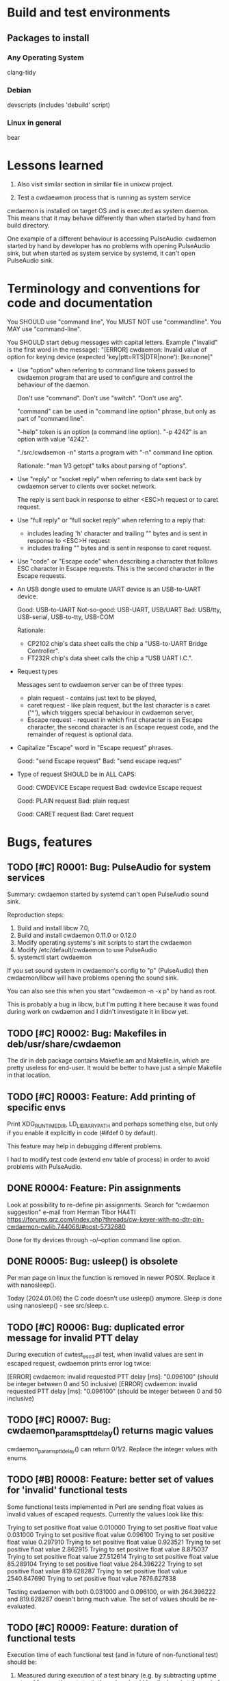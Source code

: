 #+TODO: TODO IN-PROGRESS | DONE WONT-DO
* Build and test environments
** Packages to install

*** Any Operating System
clang-tidy

*** Debian
# For building deb packages
devscripts (includes 'debuild' script)

*** Linux in general

# For clangd's compile_commands.json ("bear -- ./configure" + "bear -- make")
bear

* Lessons learned

0. Also visit similar section in similar file in unixcw project.

1. Test a cwdaewmon process that is running as system service

cwdaemon is installed on target OS and is executed as system daemon. This
means that it may behave differently than when started by hand from build
directory.

One example of a different behaviour is accessing PulseAudio: cwdaemon
started by hand by developer has no problems with opening PulseAudio sink,
but when started as system service by systemd, it can't open PulseAudio sink.

* Terminology and conventions for code and documentation

You SHOULD use "command line",
You MUST NOT use "commandline".
You MAY use "command-line".

You SHOULD start debug messages with capital letters. Example ("Invalid" is the first word in the message):
    "[ERROR] cwdaemon: Invalid value of option for keying device (expected 'key|ptt=RTS|DTR|none'): [ke=none]"


- Use "option" when referring to command line tokens passed to cwdaemon
  program that are used to configure and control the behaviour of the daemon.

  Don't use "command". Don't use "switch". "Don't use arg".

  "command" can be used in "command line option" phrase, but only as part of
  "command line".

  "--help" token is an option (a command line option).
  "-p 4242" is an option with value "4242".

  "./src/cwdaemon -n" starts a program with "-n" command line option.

  Rationale: "man 1/3 getopt" talks about parsing of "options".

- Use "reply" or "socket reply" when referring to data sent back by cwdaemon
  server to clients over socket network.

  The reply is sent back in response to either <ESC>h request or to caret
  request.

- Use "full reply" or "full socket reply" when referring to a reply that:
  - includes leading 'h' character and trailing "\r\n" bytes and is sent in
    response to <ESC>H request
  - includes trailing "\r\n" bytes and is sent in response to caret request.

- Use "code" or "Escape code" when describing a character that follows ESC
  character in Escape requests. This is the second character in the Escape
  requests.

- An USB dongle used to emulate UART device is an USB-to-UART device.

  Good:        USB-to-UART
  Not-so-good: USB-UART, USB/UART
  Bad:         USB/tty, USB-serial, USB-to-tty, USB-COM

  Rationale:
  - CP2102 chip's data sheet calls the chip a "USB-to-UART Bridge
    Controller".
  - FT232R chip's data sheet calls the chip a "USB UART I.C.".

- Request types

  Messages sent to cwdaemon server can be of three types:

  - plain request - contains just text to be played,
  - caret request - like plain request, but the last character is a caret
    ('^'), which triggers special behaviour in cwdaemon server,
  - Escape request - request in which first character is an Escape character,
    the second character is an Escape request code, and the remainder of
    request is optional data.

- Capitalize "Escape" word in "Escape request" phrases.

  Good: "send Escape request"
  Bad:  "send escape request"

- Type of request SHOULD be in ALL CAPS:

  Good: CWDEVICE Escape request
  Bad:  cwdevice Escape request

  Good: PLAIN request
  Bad:  plain request

  Good: CARET request
  Bad:  Caret request

* Bugs, features
** TODO [#C] R0001: Bug: PulseAudio for system services

Summary:
cwdaemon started by systemd can't open PulseAudio sound sink.

Reproduction steps:
 1. Build and install libcw 7.0,
 2. Build and install cwdaemon 0.11.0 or 0.12.0
 3. Modify operating systems's init scripts to start the cwdaemon
 4. Modify /etc/default/cwdaemon to use PulseAudio
 4. systemctl start cwdaemon

If you set sound system in cwdaemon's config to "p" (PulseAudio) then
cwdaemon/libcw will have problems opening the sound sink.

You can also see this when you start "cwdaemon -n -x p" by hand as root.

This is probably a bug in libcw, but I'm putting it here because it was found
during work on cwdaemon and I didn't investigate it in libcw yet.

** TODO [#C] R0002: Bug: Makefiles in deb/usr/share/cwdaemon
The dir in deb package contains Makefile.am and Makefile.in, which are pretty
useless for end-user. It would be better to have just a simple Makefile in
that location.

** TODO [#C] R0003: Feature: Add printing of specific envs

Print XDG_RUNTIME_DIR, LD_LIBRARY_PATH and perhaps something else, but only
if you enable it explicitly in code (#ifdef 0 by default).

This feature may help in debugging different problems.

I had to modify test code (extend env table of process) in order to avoid
problems with PulseAudio.

** DONE R0004: Feature: Pin assignments
Look at possibility to re-define pin assignments.
Search for "cwdaemon suggestion" e-mail from Herman Tibor HA4TI
https://forums.qrz.com/index.php?threads/cw-keyer-with-no-dtr-pin-cwdaemon-cwlib.744068/#post-5732680

Done for tty devices through -o/--option command line option.

** DONE R0005: Bug: usleep() is obsolete
Per man page on linux the function is removed in newer POSIX. Replace it with nanosleep().

Today (2024.01.06) the C code doesn't use usleep() anymore.
Sleep is done using nanosleep() - see src/sleep.c.

** TODO [#C] R0006: Bug: duplicated error message for invalid PTT delay

During execution of cwtest_escd.pl test, when invalid values are sent in
escaped request, cwdaemon prints error log twice:

[ERROR] cwdaemon: invalid requested PTT delay [ms]: "0.096100" (should be integer between 0 and 50 inclusive)
[ERROR] cwdaemon: invalid requested PTT delay [ms]: "0.096100" (should be integer between 0 and 50 inclusive)

** TODO [#C] R0007: Bug: cwdaemon_params_pttdelay() returns magic values

cwdaemon_params_pttdelay() can return 0/1/2. Replace the integer values with
enums.

** TODO [#B] R0008: Feature: better set of values for 'invalid' functional tests

Some functional tests implemented in Perl are sending float values as invalid
values of escaped requests. Currently the values look like this:

    Trying to set positive float value 0.010000
    Trying to set positive float value 0.031000
    Trying to set positive float value 0.096100
    Trying to set positive float value 0.297910
    Trying to set positive float value 0.923521
    Trying to set positive float value 2.862915
    Trying to set positive float value 8.875037
    Trying to set positive float value 27.512614
    Trying to set positive float value 85.289104
    Trying to set positive float value 264.396222
    Trying to set positive float value 819.628287
    Trying to set positive float value 2540.847690
    Trying to set positive float value 7876.627838

Testing cwdaemon with both 0.031000 and 0.096100, or with 264.396222 and
819.628287 doesn't bring much value. The set of values should be
re-evaluated.

** TODO [#C] R0009: Feature: duration of functional tests

Execution time of each functional test (and in future of non-functional test)
should be:

1. Measured during execution of a test binary (e.g. by subtracting uptime at
   end from uptime at start); the value should be displayed at the end of test.
2. The value should be also recorded in qa/tests.org, so that it's possible
   to estimate duration of functional tests in total.
3. The value should be then also displayed at the beginning of each
   functional test, to give tester some expectation for duration of test.

** IN-PROGRESS [#B] R0010: Feature: clear indication of results of tests

Each test case in each type of test (functional, non-functional, unit test)
should clearly and explicitly indicate PASS or FAIL result in output printed
to console.

Tester should always be unambiguously informed about PASS/FAIL result. He
should not be forced to read sentences in logs, he should be able to evaluate
tests' results just by looking at PASS/FAIL indicator in output of logs.

IN-PROGRESS: some of test do this, but probably not all yet.

** IN-PROGRESS [#C] R0011: Feature: unify handling of short and long command line options

Handling of the short and long options is duplicated between
cwdaemon_args_process_short() and cwdaemon_args_process_long().

The unification has already started for "-o"/"--options" command line option:
you can see in cwdaemon_args_long[] that the fourth field of 'struct option'
is set to 'o', and that the option is handled by call to
cwdaemon_params_options() only in cwdaemon_args_process_short().

Do this slowly, one option at a time. The processing of command-line options
functions correctly so don't try to adjust everything at once and
accidentally break something.

** IN-PROGRESS [#A] R0012: Feature: Static code analysis with clang-tidy

Add/improve tools and procedures for static code analysis with clang-tidy.

IN-PROGRESS: there is ROOT/.clang-tidy and ROOT/qa/lint_clang_tidy.sh. The
next step is to decrease count of exclusions in .clang-tidy.

** TODO [#A] R0013: Feature: Static code analysis with cppcheck

Add/improve tools and procedures for static code analysis with cppcheck.

** TODO [#A] R0014: Feature: Static code analysis with gcc fanalyse

Add/improve tools and procedures for static code analysis with gcc fanalyse.

** IN-PROGRESS [#C] R0015: Feature: Improve approach to logging

Code from src/log.c should be refactored to provide the following features:

 - there should be single function or an unified and consistent set of
   functions used for logging information. Currently three are three
   functions:

    - log_message()
    - cwdaemon_errmsg()
    - cwdaemon_debug()

 - it should be possible to disable logging at compile time in a way that
   removes log message strings from cwdaemon binary. The purpose of this is
   to have an option to reduce size of cwdaemon binary.

 - verbosity/severity of log messages doesn't use custom VERBOSITY enums, but
   relies on LOG_ERR and friends.

IN-PROGRESS: log.h has new set of logging macros that are slowly being used
in code base. They can be re-defined to be empty statements if necessary.

IN-PROGRESS: the new logging macros use a single function underneath that
uses standard priority names from syslog.h.

IN-PROGRESS: the macros are introduced in new code or code being modified.

The macros from src/log.h are:
log_error()
log_warning()
log_info()
log_debug()

** TODO [#A] R0016: Feature: Unit tests for cwdaemon_recvfrom()

Write proper unit tests of cwdaemon_recvfrom(), including mocking of libc's
recvfrom().

** TODO [#B] R0017: Feature: Continue writing unit tests for cwdaemon code

Find next functions (existing or to-be-written) in cwdaemon that should be
unit-tested.

Ticket R0016 is for specific function that needs special attention. Ticket
R0017 is for unit testing in general.

** TODO [#B] R0018: Feature: Review cooperation of cwdevice::init() and cwdevice::free()

Review a "TODO acerion 2024.03.17" comment added to ttys_init(). Evaluate how
cwdevice::init() and cwdevice::free() should be called in
cwdaemon_cwdevice_set() to properly de-init old device and to init new
device.

Use the following code to trigger a valgrind error shown below:

#!/bin/bash

valid="ttyUSB0"
invalid="hello"

declare -a commands=("\x1b8/dev/"$valid
					 "\x1b8/dev/"$invalid
					 "\x1b8/dev/"$valid
					 "\x1b8/dev/"$valid
					 "\x1b8/dev/"$valid
					 "\x1b8/dev/"$invalid
					 "\x1b8/dev/"$valid
					 "\x1b8/dev/"$invalid
					 "\x1b5"
					)

sleep 2

for i in "${commands[@]}"
do
	echo -ne $i | nc -u -q 0 127.0.0.1 6789
	sleep 1
done



==13591== HEAP SUMMARY:
==13591==     in use at exit: 8 bytes in 1 blocks
==13591==   total heap usage: 23 allocs, 22 frees, 147,158 bytes allocated
==13591==
==13591== 8 bytes in 1 blocks are still reachable in loss record 1 of 1
==13591==    at 0x48455EF: calloc (vg_replace_malloc.c:1328)
==13591==    by 0x10DDC7: ttys_init (ttys.c:137)
==13591==    by 0x10C382: cwdaemon_cwdevice_set (cwdaemon.c:2549)
==13591==    by 0x10C7DC: cwdaemon_params_cwdevice (cwdaemon.c:1768)
==13591==    by 0x10C7DC: cwdaemon_handle_escaped_request (cwdaemon.c:1070)
==13591==    by 0x10CF77: cwdaemon_receive (cwdaemon.c:946)
==13591==    by 0x10AD94: main (cwdaemon.c:2374)

** TODO [#B] R0019: Feature: Further work on simple fuzzing test

We have a simple fuzzing test in tests/fuzzing/simple/. The test needs
further work:

1. Decrease sleep times in test functions.

   Currently the sleep time is 1 or 2 seconds, which makes the test execution
   longer.

   This will shorten the time needed to complete the test.

2. Use actual receiver in tests of requests that trigger keying of Morse code
   on cwdevice.

   This will demonstrate that even a fuzzed cwdaemon can key a proper message
   on cwdevice.

3. Observe CPU usage of fuzzed cwdaemon.

   This will demonstrate that fuzzed cwdaemon doesn't fall into some
   unexpected state.

** TODO [#C] R0020: Feature: Add non-simple fuzzing test framework

Come up with non-simple, non-naive fuzzing test framework.

Maybe American Fuzzy Loop?
Maybe https://llvm.org/docs/LibFuzzer.html?

** TODO [#A] R0021: Feature: Stop treating requests and replies as plain strings

Requests (and to some degree replies) should not be treated as plain C
strings.

It's possible that the requests incoming from client (or from attacker) will
consist of non-printable characters, and will include embedded NUL or escaped
characters.

cwdaemon MUST handle such requests correctly (for legitimate users and
legitimate use cases) and safely (for both legitimate and rogue users).

This means that we need to make at least following changes in cwdaemon:

 - Request buffer must be changed from simple array of characters to struct
   with 'bytes' and with 'n_bytes' members. Similar structure already appears
   in tests code.

 - The same change should be done for reply buffer since the buffer may also
   need to store non-printable characters.

 - Interaction with contents of requests and replies MUST NOT be done using
   printf() like functions (in particular you MUST NOT call strlen() or
   snprintf() on request or reply buffers).

** TODO [#B] R0022: Feature: Add events handling to simple fuzzing test

The following events must be evaluated and expectations for them must be met:

 - Morse message keyed on cwdevice is correct (for plain request, caret
   request and REPLY Escape request).

 - Reply received over socket from server is correct (for caret request and
   REPLY Escape request).

** DONE [#C] R0023: Feature: Fail functional tests early when cwdevice is not present

Some functional tests require presence of cwdevice. Currently the presence of
the device is not checked explicitly, the test start running, and fails only
after some time. This introduces unnecessary delay.

The tests could/should explicitly search for cwdevice, and if it's not
present then fail quickly and without unnecessary delay.

The main gain from this would be to shorten execution time of tests and to
have quicker feedback on the tests.

** TODO [#C] R0024: Feature: Explicit functional test for handling of missing cwdevice

Add a functional test that confirms that cwdaemon handles gracefully a
situation where cwdevice is missing.

** TODO [#C] R0025: Documentation: document special characters in replies and requests

Add to cwdaemon's man page description of following cases:

 - handling of terminating NUL in requests by cwdaemon,
 - replies are terminated with '\r' + '\n' ONLY.
 - maximal count of bytes in replies sent by cwdaemon

** TODO [#B] R0026: Bug: "warm up" problem in Morse receiver

Currently Morse receiver can't correctly receive the first character keyed on
cwdevice. To work around this, test code has an exception allowing the first
character in received Morse text to be mis-received.

After unixcw project fixes the receiver, cwdaemon's tests should start using
that receiver and should fix the code verifying received Morse text. The code
doing the verification should no longer make the exception for the first
character.

See morse_receive_text_is_correct() for more info.

** TODO [#B] R0027: Bug: handle items from local BUGS file

There is a file called BUGS that is located in my local dir - it is not a
part of repo. Review its contents and include the contents in the repo -
perhaps in this file, as new bug items.

** DONE [#B] R0028: Feature: ptt pin functions in cwdaemon.init

Add basic support for specifying ptt pin functions (KEY/PTT) to cwdaemon.init
file.

You don't have to specify any pin assignment in the file, but add enough code
to the file to make it easy and fast to change default assignments.

DONE:

cwdaemon.init:
    test -n "$OPT_KEY"  && OPTS="$OPTS -o key=$OPT_KEY"
    test -n "$OPT_PTT"  && OPTS="$OPTS -o ptt=$OPT_PTT"

cwdaemon.default:
# Keying device options, for tty (serial) device. Default: OPT_KEY=DTR, OPT_PTT=RTS
#OPT_KEY=DTR
#OPT_PTT=RTS

** TODO [#C] R0029: Feature: interrupt in fuzzing test

Fuzzing test can take a long time to run. If I want to interrupt it, I want
to do it in a "nice" way that won't leave neither the test nor tested server
in bad state.

Especially the state of the server is important: it must exit in clean manner
to be able to release all resources properly.

Write a good handler of Ctrl-C in the fuzzing test.

** DONE [#A] R0030: Bug: <ESC>f disables keying on cwdevice

When sound system is changed through <ESC>f Escape request, the cwdaemon
stops toggling keying pin on cwdevice.

Problem reported by a user.

Steps to replicate.

1. Start cwdaemon
    ./src/cwdaemon --nofork --system p --cwdevice /dev/ttyUSB0 -iii -p 7777

2. Start monitoring pins of cwdevice using your preferred method.
   Pay attention to keying pin.

3. Start nc through which you will be sending requests to server.

   nc -u 127.0.0.1 7777

4. In nc send any string to be played and keyed by cwdaemon

5. Observe that:
   1. Morse code is played on sound card,
   2. Morse code is keyed on keying pin of cwdevice,
   3. cwdaemon logs info about toggling of keying pin:
	  [INFO ] cwdaemon: keying event "1"
      [INFO ] cwdaemon: keying event "0"
      [INFO ] cwdaemon: keying event "1"
      [INFO ] cwdaemon: keying event "0"

6. In nc send an Escape request to change sound system to Soundcard:

   <press and release Escape key>
   <press and release 'f' key>
   <press and release 's' key>

7. In nc send any string to be played and keyed by cwdaemon.

8. Observe that:
   1. Morse code is played on sound card,
   2. Morse code is NOT keyed on keying pin of cwdevice,          <---- This is an error
   3. cwdaemon DOES NOT log info about toggling of keying pin.    <---- This is an indication of error


Also observe that sending RESET Escape request seems to restore proper
toggling of keying pin.

** TODO [#C] R0031: Bug: range of values for priority
cwdaemon.c specifies that priority can be in range -20..20, inclusive.

According to Linux's man page of setpriority(), the range is -20..19.

** TODO [#C] R0032: Bug: long time of waiting for OSS

acerion@cwdaemon 27 $ src/cwdaemon  -n --tone 200 -x o
cwdaemon: Not forking...
debug output: stdout
Press ^C to quit                                                     <---- The long waiting for OSS happens here.
cwdaemon:EE: failed to create generator with sound system "OSS"
cwdaemon:        cwdaemon_open_libcw_output(): 836

** TODO [#C] R0033: Feature: print more info when failing to start second instance of cwdaemon

When a second instance of cwdaemon is started and cdwdaemon can't bind to the
default port (because it's already used by the first instance), cwdaemon
should print more info indicating a possible cause of the problem.

** TODO [#C] R0034: Bug: allowed values of <ESC>a

In theory the request should accept only "0" or "1". In practice it accepts
any numerical value.

** TODO [#C] R0035: Feature: hex format for libcw debug flags

Value passed to cwdaemon through "--libcwflags=" command line option should
support decimal values in HEX format (values with "0x" prefix).

This should be supported: "--libcwflags=0xabcff04".

** TODO [#C] R0036: Feature: tests should display git commit

In order to know which version of tests code is being run (e.g. by users that
report problems), I need to have an easy way to detect version of code in
logs of tests.

So the logs must show git hash of commit compiled and used for tests

** TODO [#A] R0037: Feature: using proper sound device

Currently cwdaemon doesn't allow specifying a sound device to be used. A
default device of libcw is being used instead.

For OSS, the device is /dev/audio, but on my FreeBSD 14.1 there is no such
device.

One of two things (or both) need to happen:
 - libcw gets better at detecting a default device to be used for playback,
 - cwdaemon allows selection of sound device through command line option.

** TODO [#C] R0038: Feature: fuzzy testing with sanitizers enabled

There is some info on the internet saying that fuzzy tests should be executed
on binary that has sanitizers enabled.

Double-check this information and perhaps improve a procedure and code for
the testing of cwdaemon with fuzzing.

** TODO [#C] R0039: Feature: requesting for null cwdevice should be handled faster

Right now a request for 'null' cwdevice makes cwdaemon to look for such a cwdevice in /dev:

[II] Test: starting test case 0 in iteration 7 / 16: [Requesting 'null' cwdevice], cwdevice name = [null]
[DD] cwdevice observer: ptt sink: ptt is on
[II] cwdaemon client: sent 7 bytes
[II] cwdaemon: -------------------
[II] cwdaemon client: sent 2 bytes
[II] cwdaemon: received Escape request: "<ESC>8" / "<ESC>0x38"
[II] cwdaemon client: sent 5 bytes
[EE] cwdaemon: ioctl(TIOCMGET) failed for tty device [/dev/null]: Inappropriate ioctl for device
[EE] cwdaemon: ioctl(PPISSTATUS) failed for lp device [/dev/null]: Inappropriate ioctl for device
[II] cwdaemon: keying device used: "null"
[II] cwdaemon: Requested cwdevice [null]

cwdaemon should recognize that 'null' is not a device in /dev/ but a special
dummy device. There should be no probing for lp or tty device called 'null'
in /dev/.

** TODO [#A] R0040: Bug: memory allocation in Valgrind's logs

Found during tests of 0.13.0 on FreeBSD.

Valgrind reports more allocs (15) than frees (10) in HEAP SUMMARY, see log below.

While this is not reflected in LEAK SUMMARY, this is still bad and needs to
be addressed soon.

This particular problem was found during execution of
tests/functional_tests/unattended/option_cwdevice_tty_lines/test_program with
"supervisor" set to "valgrind".

==72103== 
==72103== FILE DESCRIPTORS: 3 open (3 std) at exit.
==72103== 
==72103== HEAP SUMMARY:
==72103==     in use at exit: 7,552 bytes in 5 blocks
==72103==   total heap usage: 15 allocs, 10 frees, 153,202 bytes allocated       <---- here
==72103== 
==72103== LEAK SUMMARY:
==72103==    definitely lost: 0 bytes in 0 blocks
==72103==    indirectly lost: 0 bytes in 0 blocks
==72103==      possibly lost: 0 bytes in 0 blocks
==72103==    still reachable: 0 bytes in 0 blocks
==72103==         suppressed: 7,552 bytes in 5 blocks
==72103== 
==72103== ERROR SUMMARY: 0 errors from 0 contexts (suppressed: 0 from 0)
--72103-- 
--72103-- used_suppression:      1 MEMCHECK-LIBC-REACHABLE-1 /usr/local/libexec/valgrind/default.supp:595 suppressed: 4,096 bytes in 1 blocks
--72103-- used_suppression:      4 MEMCHECK-LIBTHR-REACHABLE-1 /usr/local/libexec/valgrind/default.supp:665 suppressed: 3,456 bytes in 4 blocks
==72103== 
==72103== ERROR SUMMARY: 0 errors from 0 contexts (suppressed: 0 from 0)


Analysis with valgrind's "massif" tool
(https://stackoverflow.com/questions/30512000/how-to-make-valgrind-log-all-allocations)
suggests that the problem is either in libc, or in libcw.

This problem occurs on FreeBSD, but not on Linux. On Linux the Count of frees
matches the count of allocs.

** TODO [#A] R0041: Bug: closelog() is not being called

closelog() should be called to close an (implicitly) opened syslog output.

The following issue has been found on FreeBSD 14.1-RELEASE during execution
of tests/functional_tests/unattended/option_port/test_program test under
valgrind (search for "here" word to see the exact place):


acerion@FreeBSD:~/cwdaemon/cwdaemon_git_head $ tests/functional_tests/unattended/option_port/test_program
current:revision:age: 8:0:0
[II] Test: random seed: 0x87506e7b (2270195323)

[II] Test: starting test case 1 / 8: [failure case: port 0]
[WW] Test: requested value of port is out of range: 0, continuing with the value anyway
/usr/local/bin/valgrind -s --leak-check=full --show-leak-kinds=all --track-fds=yes /home/acerion/cwdaemon/cwdaemon_git_head/src/cwdaemon --port 0 -T 792 -x n -n -d cuaU0 -s 19 
==65473== Memcheck, a memory error detector
==65473== Copyright (C) 2002-2024, and GNU GPL'd, by Julian Seward et al.
==65473== Using Valgrind-3.23.0 and LibVEX; rerun with -h for copyright info
==65473== Command: /home/acerion/cwdaemon/cwdaemon_git_head/src/cwdaemon --port 0 -T 792 -x n -n -d cuaU0 -s 19
==65473== 
==65473== 
==65473== FILE DESCRIPTORS: 4 open (3 std) at exit.
==65473== Open AF_UNIX socket 3: <unknown>
==65473==    at 0x52B898A: socket (in /lib/libc.so.7)                      <---- here
==65473==    by 0x5237C5A: ??? (in /lib/libc.so.7)
==65473==    by 0x52377B0: ??? (in /lib/libc.so.7)
==65473==    by 0x5237205: syslog (in /lib/libc.so.7)
==65473==    by 0x404898: log_message (log.c:140)
==65473==    by 0x4059AE: cwdaemon_option_network_port (options.c:51)
==65473==    by 0x402173: cwdaemon_args_process_short (cwdaemon.c:1664)
==65473==    by 0x402173: cwdaemon_args_process_long (cwdaemon.c:1634)
==65473==    by 0x402173: cwdaemon_args_parse (cwdaemon.c:2120)
==65473==    by 0x402173: main (cwdaemon.c:2167)
==65473== 


This problem occurs when invalid value of "port" command-line option has been
passed, and cwdaemon is logging an error to the only message output available
at this time: to syslog. syslog output is probably implicitly opened by call
to syslog(), before an explicit call to openlog().

A better control over opening and closing of syslog() must be exercised.

** TODO [#C] R0042: Test: clipping of PTT delay value

Delays requested through PTT_DELAY Escape request's values with integer value
larger than 50 are clipped by cwdaemon.

Current tests don't cover this case carefully enough, but they should. TODO:
improve the tests.

** TODO [#A] R0043: Documentation: REPLY Escape request in man page

The request is not really described in the man page.

There is a short mention about it, but the man page doesn't explain what the
request really does.

** TODO [#B] R0044: "high" memory usage

Each run of cwdaemon allocates some memory on heap, even when Null sound
system is being used. There is no memory leak, but the amount of allocated
memory seems high.

From valgrind report:

==6437== 
==6437== FILE DESCRIPTORS: 3 open (3 std) at exit.
==6437== 
==6437== HEAP SUMMARY:
==6437==     in use at exit: 0 bytes in 0 blocks
==6437==   total heap usage: 9 allocs, 9 frees, 147,012 bytes allocated
==6437== 
==6437== All heap blocks were freed -- no leaks are possible
==6437== 
==6437== ERROR SUMMARY: 0 errors from 0 contexts (suppressed: 0 from 0)


147 kB of memory? I did not expect that much!

TODO: find out where this memory is allocated, and whether we can decrease
the total size of allocations.

Steps to reproduce:
1. ./configure --enable-functional-tests --enable-long-functional-tests
2. make && make check
3. Plug in USB-to-UART converter
4. Make tests use Null sound system and run under valgrind:

   export CWDAEMON_TEST_SOUND_SYSTEM=null
   export CWDAEMON_TEST_SUPERVISOR=valgrind

5. Run a test:

   tests/functional_tests/unattended/request_esc_exit/test_program

6. Observe valgrind's summary at the end of the test.

** TODO [#C] R0045: Bug: gcov target on FreeBSD

Right now (0.13.0) it doesn't work.

The target works on Linux, so the priority of this ticket is only "#C".

** TODO [#C] R0046: Feature: don't run unattended test when cwdaemon is running

Detect an existing instance of cwdaemon.

Such instance may be a sign of problems during earlier execution of some test.

Refuse to conduct a test in such situation, let tester investigate why there
is already a running instance of cwdaemon - was there some error or is it
expected (e.g. there is a system-wide cwdaemon started by init system).


** TODO [#C] R0047: Test: test case-insensitive-ness of values of 'ptt' and 'key'

Values ("dtr"/"ptt"/"none") passed throug "-options" command line options for
tty cwdevice should be treated in case-insensitive way.

The test code in tests/functional_tests/unattended/option_cwdevice_tty_lines/
only uses lower-case values.

TODO: make the test use lower- and upper-case values.

** TODO [#B] R0048: Test: new test for tty cwdevice's pin functions

NEWS file for 0.13.0 includes the following notice:

"
    * A fix to GitHub issue #12 (mentioned in previous bullet point)
      introduces a change/fix to resetting of tty cwdevice's pin functions.

      Until now (since v0.11.0) when cwdaemon received "change cwdevice"
      Escape request, the assignment of functions (keying/ptt) to tty pins
      (DTR, RTS) specified through command line options would be lost during
      handling of the Escape request. Handling of the request would reset the
      assignment to cwdaemon's defaults, which may be different than assignment
      specified through command line options.

      A commit that fixes GitHub issue #12 also fixes the problem described
      above. Now any changes of cwdevice through "change cwdevice" Escape
      request will preserve assignment of functions to tty lines specified
      through command line options (if any assignment was made).
"

TODO: write a test for it.

